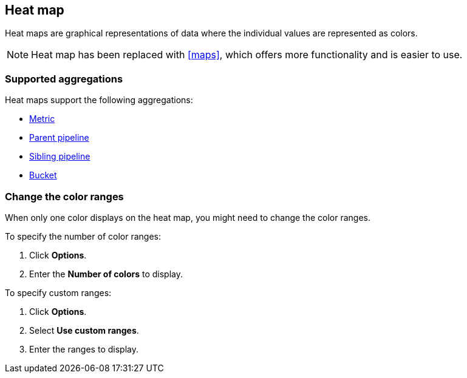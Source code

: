 [[heatmap]]
== Heat map

Heat maps are graphical representations of data where the individual values are represented as colors.

NOTE: Heat map has been replaced with <<maps>>, which offers more functionality and is easier to use.

[float]
[[heatmap-aggregation]]
=== Supported aggregations

Heat maps support the following aggregations:

* <<visualize-metric-aggregations,Metric>>

* <<visualize-parent-pipeline-aggregations,Parent pipeline>>

* <<visualize-sibling-pipeline-aggregations,Sibling pipeline>>

* <<visualize-bucket-aggregations,Bucket>>

[float]
[[navigate-heatmap]]
=== Change the color ranges

When only one color displays on the heat map, you might need to change the color ranges.

To specify the number of color ranges:

. Click *Options*.

. Enter the *Number of colors* to display.

To specify custom ranges:

. Click *Options*.

. Select *Use custom ranges*.

. Enter the ranges to display.
